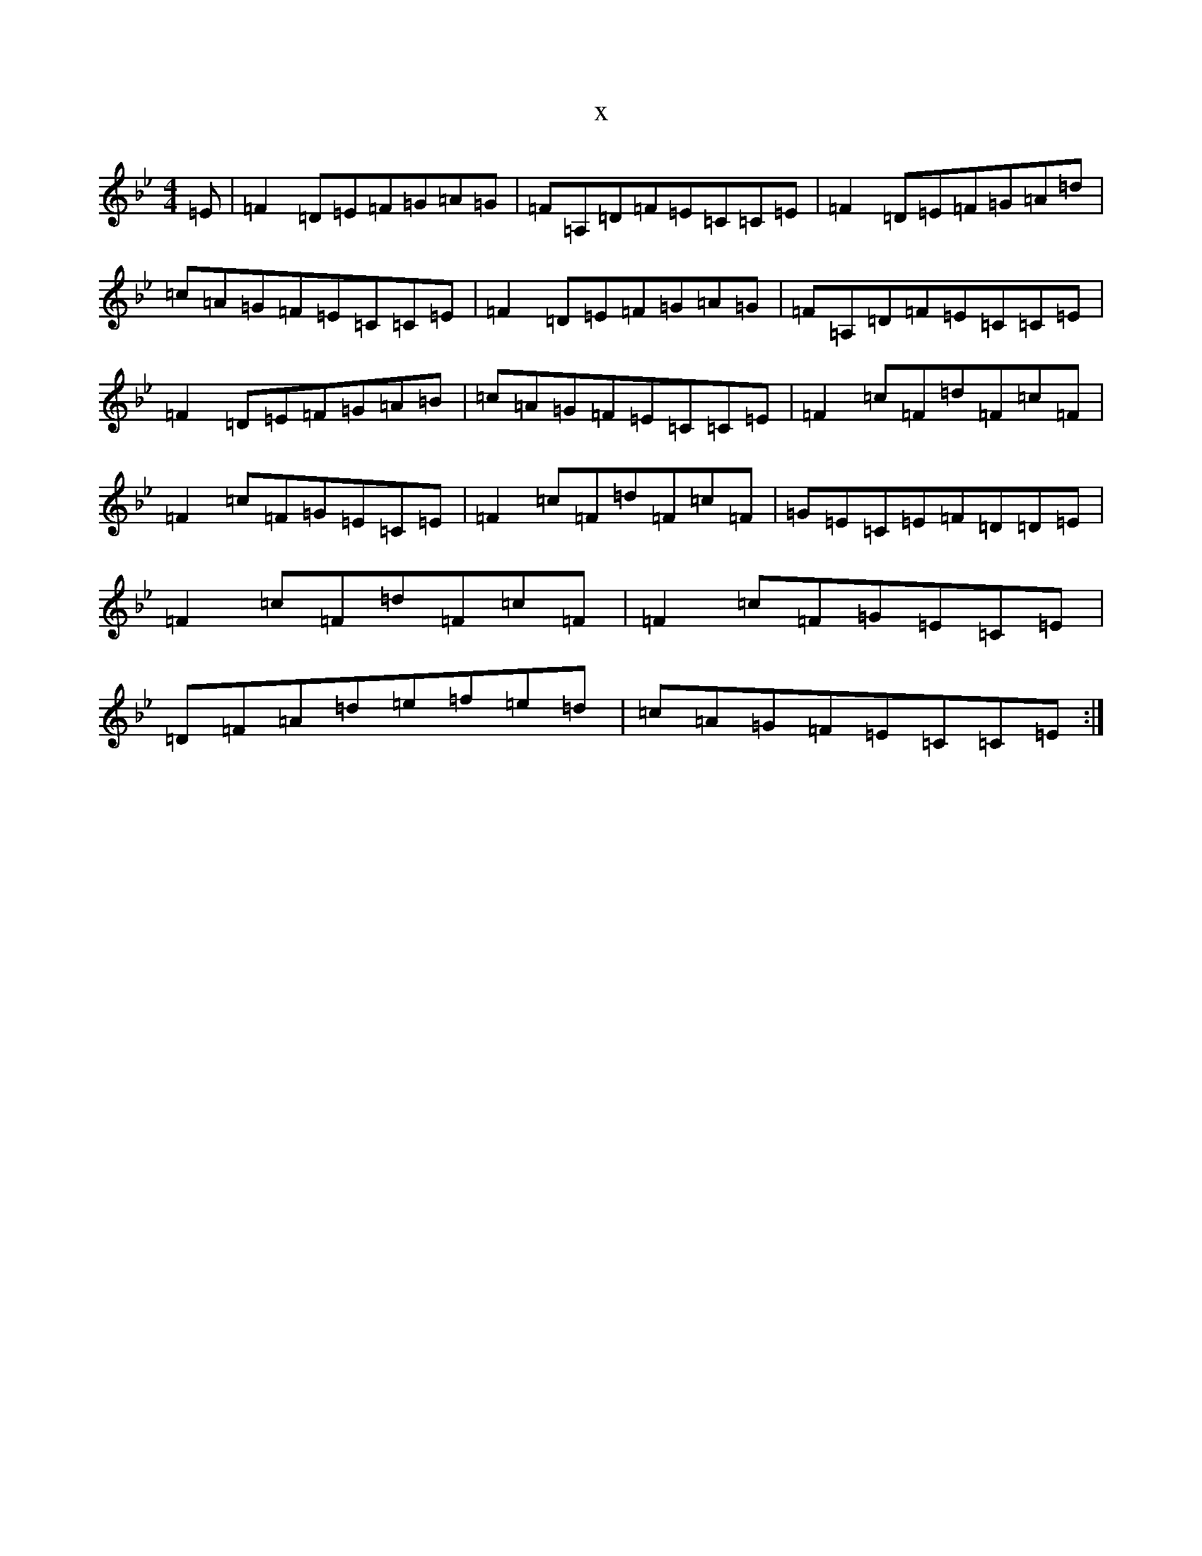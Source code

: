 X:18685
T:x
L:1/8
M:4/4
K: C Dorian
=E|=F2=D=E=F=G=A=G|=F=A,=D=F=E=C=C=E|=F2=D=E=F=G=A=d|=c=A=G=F=E=C=C=E|=F2=D=E=F=G=A=G|=F=A,=D=F=E=C=C=E|=F2=D=E=F=G=A=B|=c=A=G=F=E=C=C=E|=F2=c=F=d=F=c=F|=F2=c=F=G=E=C=E|=F2=c=F=d=F=c=F|=G=E=C=E=F=D=D=E|=F2=c=F=d=F=c=F|=F2=c=F=G=E=C=E|=D=F=A=d=e=f=e=d|=c=A=G=F=E=C=C=E:|
